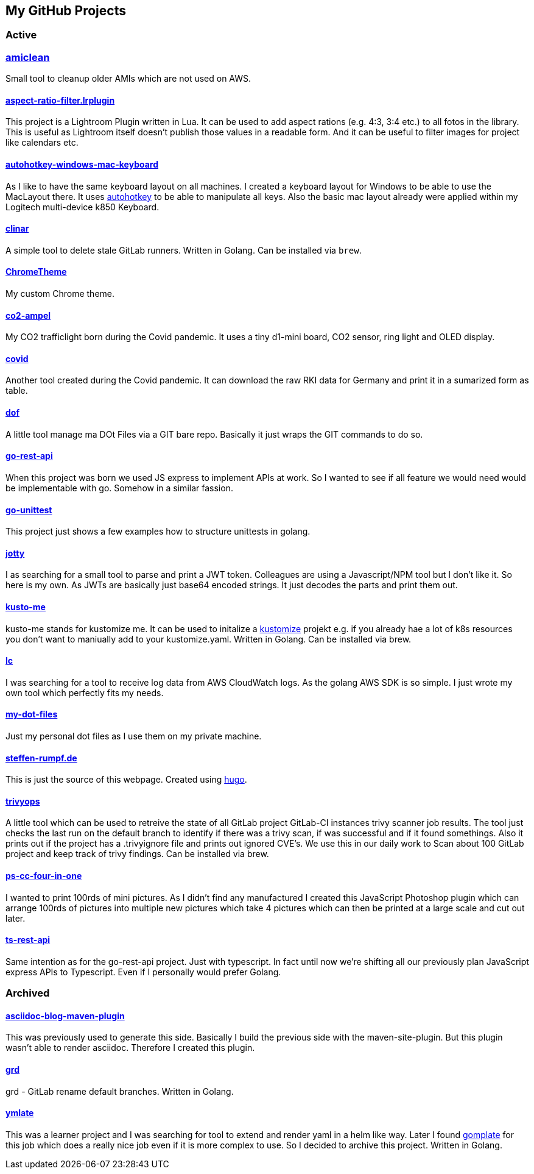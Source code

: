 // curl https://api.github.com/users/steffakasid/repos | yq '.[] | [{"name": .name, "description": .description, "url": .svn_url}]'
== My GitHub Projects

=== Active

=== link:https://github.com/steffakasid/amiclean[amiclean]

Small tool to cleanup older AMIs which are not used on AWS.

==== link:https://github.com/steffakasid/aspect-ratio-filter.lrplugin"[aspect-ratio-filter.lrplugin]

This project is a Lightroom Plugin written in Lua. It can be used to add aspect rations (e.g. 4:3, 3:4 etc.) to all fotos in the library. This is useful as Lightroom itself doesn't publish those values in a readable form. And it can be useful to filter images for project like calendars etc.

==== link:https://github.com/steffakasid/autohotkey-windows-mac-keyboard[autohotkey-windows-mac-keyboard]

As I like to have the same keyboard layout on all machines. I created a keyboard layout for Windows to be able to use the MacLayout there. It uses link:https://www.autohotkey.com/[autohotkey] to be able to manipulate all keys. Also the basic mac layout already were applied within my Logitech multi-device k850 Keyboard.

==== link:https://github.com/steffakasid/clinar[clinar]

A simple tool to delete stale GitLab runners. Written in Golang. Can be installed via `brew`.

==== link:https://github.com/steffakasid/ChromeTheme[ChromeTheme]

My custom Chrome theme.

==== link:https://github.com/steffakasid/co2-ampel[co2-ampel]

My CO2 trafficlight born during the Covid pandemic. It uses a tiny d1-mini board, CO2 sensor, ring light and OLED display.

==== link:https://github.com/steffakasid/covid[covid]

Another tool created during the Covid pandemic. It can download the raw RKI data for Germany and print it in a sumarized form as table.

==== link:https://github.com/steffakasid/dof[dof]

A little tool manage ma DOt Files via a GIT bare repo. Basically it just wraps the GIT commands to do so.

==== link:https://github.com/steffakasid/go-rest-api[go-rest-api]

When this project was born we used JS express to implement APIs at work. So I wanted to see if all feature we would need would be implementable with go. Somehow in a similar fassion.

==== link:https://github.com/steffakasid/go-unittest[go-unittest]

This project just shows a few examples how to structure unittests in golang.

==== link:https://github.com/steffakasid/jotty[jotty]

I as searching for a small tool to parse and print a JWT token. Colleagues are using a Javascript/NPM tool but I don't like it. So here is my own. As JWTs are basically just base64 encoded strings. It just decodes the parts and print them out.

==== link:https://github.com/steffakasid/kusto-me[kusto-me]

kusto-me stands for kustomize me. It can be used to initalize a link:https://kustomize.io/[kustomize] projekt e.g. if you already hae a lot of k8s resources you don't want to maniually add to your kustomize.yaml. Written in Golang. Can be installed via brew.

==== link:https://github.com/steffakasid/lc[lc]

I was searching for a tool to receive log data from AWS CloudWatch logs. As the golang AWS SDK is so simple. I just wrote my own tool which perfectly fits my needs.

==== link:https://github.com/steffakasid/my-dot-files[my-dot-files]

Just my personal dot files as I use them on my private machine.

==== link:https://github.com/steffakasid/steffen-rumpf.de[steffen-rumpf.de]

This is just the source of this webpage. Created using link:https://gohugo.io/[hugo].

==== link:https://github.com/steffakasid/trivyops[trivyops]

A little tool which can be used to retreive the state of all GitLab project GitLab-CI instances trivy scanner job results. The tool just checks the last run on the default branch to identify if there was a trivy scan, if was successful and if it found somethings. Also it prints out if the project has a .trivyignore file and prints out ignored CVE's. We use this in our daily work to Scan about 100 GitLab project and keep track of trivy findings. Can be installed via brew.

==== link:https://github.com/steffakasid/ps-cc-four-in-one[ps-cc-four-in-one]

I wanted to print 100rds of mini pictures. As I didn't find any manufactured I created this JavaScript Photoshop plugin which can arrange 100rds of pictures into multiple new pictures which take 4 pictures which can then be printed at a large scale and cut out later.

==== link:https://github.com/steffakasid/ts-rest-api[ts-rest-api]

Same intention as for the go-rest-api project. Just with typescript. In fact until now we're shifting all our previously plan JavaScript express APIs to Typescript. Even if I personally would prefer Golang.

=== Archived

==== link:https://github.com/steffakasid/asciidoc-blog-maven-plugin[asciidoc-blog-maven-plugin]

This was previously used to generate this side. Basically I build the previous side with the maven-site-plugin. But this plugin wasn't able to render asciidoc. Therefore I created this plugin.

==== link:https://github.com/steffakasid/grd[grd]

grd - GitLab rename default branches. Written in Golang.

==== link:https://github.com/steffakasid/ymlate[ymlate]

This was a learner project and I was searching for tool to extend and render yaml in a helm like way. Later I found link:https://gomplate.ca/[gomplate] for this job which does a really nice job even if it is more complex to use. So I decided to archive this project. Written in Golang.